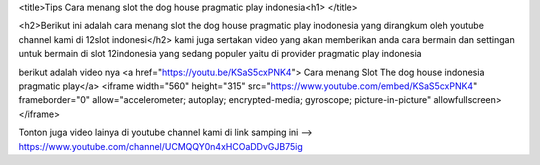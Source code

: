 

<title>Tips Cara menang slot the dog house pragmatic play indonesia<h1> </title>

<h2>Berikut ini adalah cara menang slot the dog house pragmatic play inodonesia yang dirangkum oleh youtube channel kami di 12slot indonesi</h2>
kami juga sertakan video yang akan memberikan anda cara bermain dan settingan untuk bermain di slot 12indonesia yang sedang populer yaitu di provider pragmatic play indonesia

berikut adalah video nya
<a href="https://youtu.be/KSaS5cxPNK4"> Cara menang Slot The dog house indonesia pragmatic play</a>
<iframe width="560" height="315" src="https://www.youtube.com/embed/KSaS5cxPNK4" frameborder="0" allow="accelerometer; autoplay; encrypted-media; gyroscope; picture-in-picture" allowfullscreen></iframe>

Tonton juga video lainya di youtube channel kami di link samping ini --> https://www.youtube.com/channel/UCMQQY0n4xHCOaDDvGJB75ig

